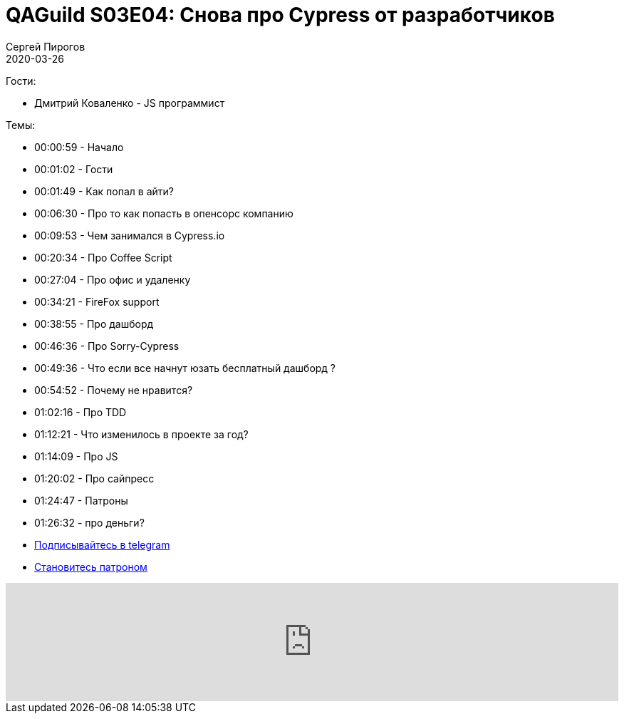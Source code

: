 = QAGuild S03E04: Снова про Cypress от разработчиков
Сергей Пирогов
2020-03-26
:jbake-type: post
:jbake-tags: QAGuild, Podcast
:jbake-summary: Подкаст про Cypress от разработчиков
:jbake-status: published

Гости:

- Дмитрий Коваленко - JS программист

Темы:

- 00:00:59 - Начало
- 00:01:02 - Гости
- 00:01:49 - Как попал в айти?
- 00:06:30 - Про то как попасть в опенсорс компанию
- 00:09:53 - Чем занимался в Cypress.io
- 00:20:34 - Про Coffee Script
- 00:27:04 - Про офис и удаленку
- 00:34:21 - FireFox support
- 00:38:55 - Про дашборд
- 00:46:36 - Про Sorry-Cypress
- 00:49:36 - Что если все начнут юзать бесплатный дашборд ?
- 00:54:52 - Почему не нравится?
- 01:02:16 - Про TDD
- 01:12:21 - Что изменилось в проекте за год?
- 01:14:09 - Про JS
- 01:20:02 - Про сайпресс
- 01:24:47 - Патроны
- 01:26:32 - про деньги?


- http://bit.ly/qaguild-telegram[Подписывайтесь в telegram]
- http://bit.ly/qaguild-patreon[Становитесь патроном]

++++
<iframe width="100%" height="166" scrolling="no" frameborder="no" allow="autoplay" src="https://w.soundcloud.com/player/?url=https%3A//api.soundcloud.com/tracks/780125491&color=%23ff5500&auto_play=false&hide_related=true&show_comments=true&show_user=true&show_reposts=false&show_teaser=true"></iframe>
++++
